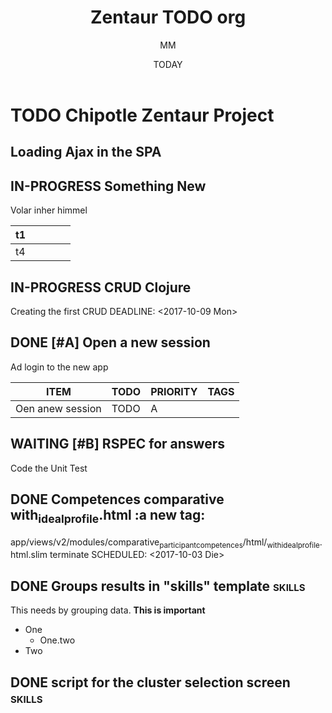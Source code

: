 #+TITLE: Zentaur TODO org
#+AUTHOR: MM
#+DATE: TODAY

#+STARTUP: Chipotle
#+OPTIONS: toc:nil
#+TODO: TODO IN-PROGRESS WAITING STAGING DONE

* TODO Chipotle Zentaur Project

** Loading Ajax in the SPA
   DEADLINE: <2018-09-14 Fr>
   :LOGBOOK:
   CLOCK: [2018-09-07 Fr 12:40]--[2018-09-13 Do 18:40] => 150:00
   :END:


** IN-PROGRESS Something New
   :LOGBOOK:
   CLOCK: [2018-09-13 Do 18:40]
   :END:
   Volar inher himmel
   |   t1  |   |   |   |   |
   |---+---+---+---+---|
   |   t4  |   |   |   |   |
   
 

** IN-PROGRESS CRUD Clojure
   Creating the first CRUD
   DEADLINE: <2017-10-09 Mon>
   :LOGBOOK:
   CLOCK: [2017-10-17 Die 17:09]--[2017-10-17 Die 17:11] =>  0:02
   CLOCK: [2017-10-09 Mon 12:43]--[2018-09-13 Do 18:40] => 8141:57
   :END:


** DONE [#A] Open a new session
   DEADLINE: <2017-10-10 Die>
   :LOGBOOK:
   CLOCK: [2017-10-06 Fre 13:42]--[2017-10-06 Fre 13:46] =>  0:04
   :END:
   Ad login to the new app

   #+BEGIN: columnview :hlines 1 :id local
   | ITEM             | TODO | PRIORITY | TAGS |
   |------------------+------+----------+------|
   | Oen anew session | TODO | A        |      |
   #+END:


 
** WAITING [#B] RSPEC for answers
   Code the Unit Test
   :LOGBOOK:
   CLOCK: [2017-10-04 Mit 11:41]--[2017-10-04 Mit 11:42] =>  0:01
   :END:


** DONE Competences comparative with_ideal_profile.html :a new tag:
   app/views/v2/modules/comparative_participant_competences/html/_with_ideal_profile.html.slim
   terminate
   SCHEDULED: <2017-10-03 Die>
   :LOGBOOK:
   CLOCK: [2017-10-02 Mon 14:47]--[2017-10-02 Mon 14:58] =>  0:11
   CLOCK: [2017-10-02 Mon 14:43]--[2017-10-02 Mon 14:47] =>  0:04
   :END:

 
** DONE Groups results in "skills" template                          :skills:
   SCHEDULED: <2017-10-03 Die 15:05>
   This needs by grouping data. *This is important*
   - One
     - One.two
   - Two


** DONE script for the cluster selection screen                      :skills:

  :LOGBOOK:
  CLOCK: [2017-10-02 Mon 14:29]--[2017-10-02 Mon 14:43] =>  0:14
  :END:







